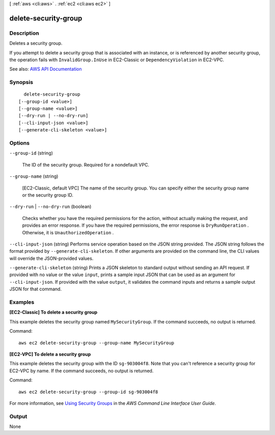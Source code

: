 [ :ref:`aws <cli:aws>` . :ref:`ec2 <cli:aws ec2>` ]

.. _cli:aws ec2 delete-security-group:


*********************
delete-security-group
*********************



===========
Description
===========



Deletes a security group.

 

If you attempt to delete a security group that is associated with an instance, or is referenced by another security group, the operation fails with ``InvalidGroup.InUse`` in EC2-Classic or ``DependencyViolation`` in EC2-VPC.



See also: `AWS API Documentation <https://docs.aws.amazon.com/goto/WebAPI/ec2-2016-11-15/DeleteSecurityGroup>`_


========
Synopsis
========

::

    delete-security-group
  [--group-id <value>]
  [--group-name <value>]
  [--dry-run | --no-dry-run]
  [--cli-input-json <value>]
  [--generate-cli-skeleton <value>]




=======
Options
=======

``--group-id`` (string)


  The ID of the security group. Required for a nondefault VPC.

  

``--group-name`` (string)


  [EC2-Classic, default VPC] The name of the security group. You can specify either the security group name or the security group ID.

  

``--dry-run`` | ``--no-dry-run`` (boolean)


  Checks whether you have the required permissions for the action, without actually making the request, and provides an error response. If you have the required permissions, the error response is ``DryRunOperation`` . Otherwise, it is ``UnauthorizedOperation`` .

  

``--cli-input-json`` (string)
Performs service operation based on the JSON string provided. The JSON string follows the format provided by ``--generate-cli-skeleton``. If other arguments are provided on the command line, the CLI values will override the JSON-provided values.

``--generate-cli-skeleton`` (string)
Prints a JSON skeleton to standard output without sending an API request. If provided with no value or the value ``input``, prints a sample input JSON that can be used as an argument for ``--cli-input-json``. If provided with the value ``output``, it validates the command inputs and returns a sample output JSON for that command.



========
Examples
========

**[EC2-Classic] To delete a security group**

This example deletes the security group named ``MySecurityGroup``. If the command succeeds, no output is returned.

Command::

  aws ec2 delete-security-group --group-name MySecurityGroup

**[EC2-VPC] To delete a security group**

This example deletes the security group with the ID ``sg-903004f8``. Note that you can't reference a security group for EC2-VPC by name. If the command succeeds, no output is returned.

Command::

  aws ec2 delete-security-group --group-id sg-903004f8

For more information, see `Using Security Groups`_ in the *AWS Command Line Interface User Guide*.

.. _`Using Security Groups`: http://docs.aws.amazon.com/cli/latest/userguide/cli-ec2-sg.html


======
Output
======

None